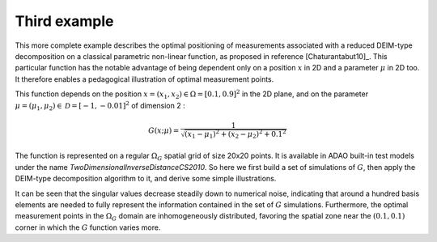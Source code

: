.. index:: single: MeasurementsOptimalPositioningTask (example)

Third example
.............

This more complete example describes the optimal positioning of measurements
associated with a reduced DEIM-type decomposition on a classical parametric
non-linear function, as proposed in reference [Chaturantabut10]_. This
particular function has the notable advantage of being dependent only on a
position :math:`x` in 2D and a parameter :math:`\mu` in 2D too. It therefore
enables a pedagogical illustration of optimal measurement points.

This function depends on the position :math:`x=(x_1,x_2)\in\Omega=[0.1,0.9]^2`
in the 2D plane, and on the parameter
:math:`\mu=(\mu_1,\mu_2)\in\mathcal{D}=[-1,-0.01]^2` of dimension 2 :

.. math:: G(x;\mu) = \frac{1}{\sqrt{(x_1 - \mu_1)^2 + (x_2 - \mu_2)^2 + 0.1^2}}

The function is represented on a regular :math:`\Omega_G` spatial grid of size
20x20 points. It is available in ADAO built-in test models under the name
`TwoDimensionalInverseDistanceCS2010`. So here we first build a set of
simulations of :math:`G`, then apply the DEIM-type decomposition algorithm to
it, and derive some simple illustrations.

It can be seen that the singular values decrease steadily down to numerical
noise, indicating that around a hundred basis elements are needed to fully
represent the information contained in the set of :math:`G` simulations.
Furthermore, the optimal measurement points in the :math:`\Omega_G` domain are
inhomogeneously distributed, favoring the spatial zone near the
:math:`(0.1,0.1)` corner in which the :math:`G` function varies more.
